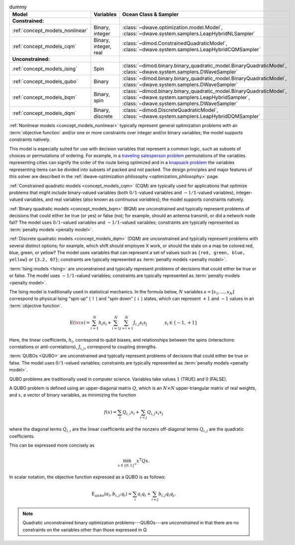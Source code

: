 .. |models_variables_table| replace:: dummy

.. start_models_variables_table

.. list-table:: |models_variables_table|
    :header-rows: 1

    *   -   **Model**
        -   **Variables**
        -   **Ocean Class & Sampler**
    *   -   **Constrained:**
        -
        -
    *   -   :ref:`concept_models_nonlinear`
        -   Binary, integer
        -   :class:`~dwave.optimization.model.Model`,
            :class:`~dwave.system.samplers.LeapHybridNLSampler`
    *   -   :ref:`concept_models_cqm`
        -   Binary, integer, real
        -   :class:`~dimod.ConstrainedQuadraticModel`,
            :class:`~dwave.system.samplers.LeapHybridCQMSampler`
    *   -   **Unconstrained:**
        -
        -
    *   -   :ref:`concept_models_ising`
        -   Spin
        -   :class:`~dimod.binary.binary_quadratic_model.BinaryQuadraticModel`,
            :class:`~dwave.system.samplers.DWaveSampler`
    *   -   :ref:`concept_models_qubo`
        -   Binary
        -   :class:`~dimod.binary.binary_quadratic_model.BinaryQuadraticModel`,
            :class:`~dwave.system.samplers.DWaveSampler`
    *   -   :ref:`concept_models_bqm`
        -   Binary, spin
        -   :class:`~dimod.binary.binary_quadratic_model.BinaryQuadraticModel`,
            :class:`~dwave.system.samplers.LeapHybridSampler`, :class:`~dwave.system.samplers.DWaveSampler`
    *   -   :ref:`concept_models_dqm`
        -   Binary, discrete
        -   :class:`~dimod.DiscreteQuadraticModel`,
            :class:`~dwave.system.samplers.LeapHybridDQMSampler`

.. end_models_variables_table


.. start_models_nonlinear

:ref:`Nonlinear models <concept_models_nonlinear>` typically represent general
optimization problems with an :term:`objective function` and/or one or more
constraints over integer and/or binary variables; the model supports constraints
natively.

This model is especially suited for use with decision variables that represent
a common logic, such as subsets of choices or permutations of ordering. For
example, in a
`traveling salesperson problem <https://en.wikipedia.org/wiki/Travelling_salesman_problem>`_
permutations of the variables representing cities can signify the order of the
route being optimized and in a
`knapsack problem <https://en.wikipedia.org/wiki/Knapsack_problem>`_ the
variables representing items can be divided into subsets of packed and not
packed. The design principles and major features of this solver are described in
the :ref:`dwave-optimization philosophy <optimization_philosophy>` page.

.. end_models_nonlinear


.. start_models_cqm

:ref:`Constrained quadratic models <concept_models_cqm>` (CQM) are typically
used for applications that optimize problems that might include binary-valued
variables (both :math:`0/1`-valued variables and :math:`-1/1`-valued variables),
integer-valued variables, and real variables (also known as
*continuous variables*); the model supports constraints natively.

.. end_models_cqm


.. start_models_bqm

:ref:`Binary quadratic models <concept_models_bqm>` (BQM) are unconstrained and
typically represent problems of decisions that could either be true (or yes) or
false (no); for example, should an antenna transmit, or did a network node fail?
The model uses :math:`0/1`-valued variables and :math:`-1/1`-valued variables;
constraints are typically represented as :term:`penalty models <penalty model>`.

.. end_models_bqm


.. start_models_dqm

:ref:`Discrete quadratic models <concept_models_dqm>` (DQM) are unconstrained
and typically represent problems with several distinct options; for example,
which shift should employee X work, or should the state on a map be colored red,
blue, green, or yellow? The model uses variables that can represent a set of
values such as ``{red, green, blue, yellow}`` or ``{3.2, 67}``; constraints are
typically represented as :term:`penalty models <penalty model>`.

.. end_models_dqm


.. start_models_ising

.. removed examples (antenna transmit, network node fail) because this chunk is
    always with the BQM chunk so far (Mar 2025)

:term:`Ising models <Ising>` are unconstrained and typically
represent problems of decisions that could either be true or or false. The model
uses :math:`-1/1`-valued variables; constraints are typically
represented as :term:`penalty models <penalty model>`.

.. end_models_ising


.. start_models_ising_formula

The Ising model is traditionally used in statistical mechanics. In the formula
below, :math:`N` variables :math:`s=[s_1,...,s_N]` correspond to physical Ising
"spin up" (:math:`\uparrow`) and "spin down" (:math:`\downarrow`) states, which
can represent :math:`+1` and :math:`-1` values in an :term:`objective function`.

.. math::

    \text{E}(\vc s) = \sum_{i=1}^N h_i s_i +
    \sum_{i=1}^N \sum_{j=i+1}^N J_{i,j} s_i s_j
    \qquad\qquad s_i\in\{-1,+1\}

Here, the linear coefficients, :math:`h_i`, correspond to qubit biases, and
relationships between the spins (interactions: correlations or
anti-correlations), :math:`J_{i,j}`, correspond to coupling strengths.

.. end_models_ising_formula


.. start_models_qubo

.. removed examples (antenna transmit, network node fail) because this chunk is
    always with the BQM chunk so far (Mar 2025)

:term:`QUBOs <QUBO>` are unconstrained and typically represent problems of
decisions that could either be true or false. The model uses :math:`0/1`-valued
variables; constraints are typically represented as
:term:`penalty models <penalty model>`.

.. end_models_qubo


.. start_models_qubo_formula

QUBO problems are traditionally used in computer science. Variables take values
:math:`1` (TRUE) and :math:`0` (FALSE).

A QUBO problem is defined using an upper-diagonal matrix :math:`Q`, which is an
:math:`N \times N` upper-triangular matrix of real weights, and :math:`x`, a
vector of binary variables, as minimizing the function

.. math::

    f(x) = \sum_{i} {Q_{i,i}}{x_i} + \sum_{i<j} {Q_{i,j}}{x_i}{x_j}

where the diagonal terms :math:`Q_{i,i}` are the linear coefficients and the
nonzero off-diagonal terms  :math:`Q_{i,j}` are the quadratic coefficients.

This can be expressed more concisely as

.. math::

    \min_{{x} \in {\{0,1\}^n}} {x}^{T} {Q}{x}.

In scalar notation, the objective function expressed as a QUBO is as follows:

.. math::

    \text{E}_{qubo}(a_i, b_{i,j}; q_i) = \sum_{i} a_i q_i +
    \sum_{i<j} b_{i,j} q_i q_j.

.. note::
    Quadratic unconstrained binary optimization problems---QUBOs---are
    *unconstrained* in that there are no constraints on the variables other
    than those expressed in *Q*.

.. end_models_qubo_formula